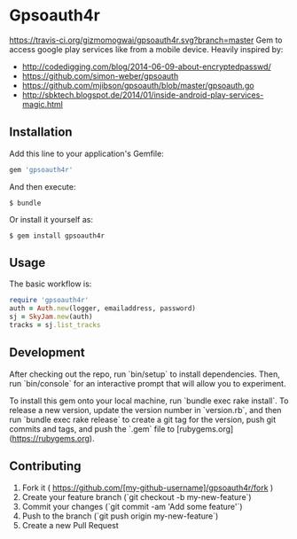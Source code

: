 * Gpsoauth4r

[[https://travis-ci.org/gizmomogwai/gpsoauth4r.svg?branch=master]]
Gem to access google play services like from a mobile device.
Heavily inspired by:

    - [[http://codedigging.com/blog/2014-06-09-about-encryptedpasswd/]]
    - [[https://github.com/simon-weber/gpsoauth]]
    - [[https://github.com/mjibson/gpsoauth/blob/master/gpsoauth.go]]
    - [[http://sbktech.blogspot.de/2014/01/inside-android-play-services-magic.html]]

** Installation

Add this line to your application's Gemfile:

#+BEGIN_SRC ruby
gem 'gpsoauth4r'
#+END_SRC

And then execute:

#+BEGIN_SRC shell
    $ bundle
#+END_SRC

Or install it yourself as:

#+BEGIN_SRC shell
    $ gem install gpsoauth4r
#+END_SRC

** Usage

The basic workflow is:

#+BEGIN_SRC ruby
require 'gpsoauth4r'
auth = Auth.new(logger, emailaddress, password)
sj = SkyJam.new(auth)
tracks = sj.list_tracks
#+END_SRC

** Development

After checking out the repo, run `bin/setup` to install dependencies. Then, run `bin/console` for an interactive prompt that will allow you to experiment.

To install this gem onto your local machine, run `bundle exec rake install`. To release a new version, update the version number in `version.rb`, and then run `bundle exec rake release` to create a git tag for the version, push git commits and tags, and push the `.gem` file to [rubygems.org](https://rubygems.org).

** Contributing

1. Fork it ( https://github.com/[my-github-username]/gpsoauth4r/fork )
2. Create your feature branch (`git checkout -b my-new-feature`)
3. Commit your changes (`git commit -am 'Add some feature'`)
4. Push to the branch (`git push origin my-new-feature`)
5. Create a new Pull Request

